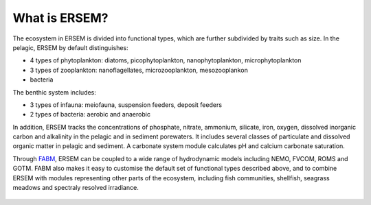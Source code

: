 .. _concept:

##############
What is ERSEM?
##############


The ecosystem in ERSEM is divided into functional types, which are further 
subdivided by traits such as size. In the pelagic, ERSEM by default 
distinguishes:

* 4 types of phytoplankton: diatoms, picophytoplankton, nanophytoplankton,
  microphytoplankton
* 3 types of zooplankton: nanoflagellates, microzooplankton, mesozooplankon
* bacteria

The benthic system includes:

* 3 types of infauna: meiofauna, suspension feeders, deposit feeders
* 2 types of bacteria: aerobic and anaerobic

In addition, ERSEM tracks the concentrations of phosphate, nitrate, ammonium,
silicate, iron, oxygen, dissolved inorganic carbon and alkalinity in the
pelagic and in sediment porewaters. It includes several classes of particulate
and dissolved organic matter in pelagic and sediment. A carbonate system module
calculates pH and calcium carbonate saturation.

Through `FABM <http://fabm.net>`__, ERSEM can be coupled to a wide range of
hydrodynamic models including NEMO, FVCOM, ROMS and GOTM. FABM also makes it
easy to customise the default set of functional types described above, and to
combine ERSEM with modules representing other parts of the ecosystem, including
fish communities, shellfish, seagrass meadows and spectraly resolved irradiance.

.. figure:: ../images/ERSEM.png
   :alt: ERSEM diagram
   :width: 100.0%

